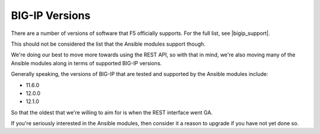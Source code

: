 BIG-IP Versions
---------------

There are a number of versions of software that F5 officially supports. For the full list, see |bigip_support|.

This should not be considered the list that the Ansible modules support though.

We're doing our best to move more towards using the REST API, so with that in mind, we're also moving many of the Ansible modules along in terms of supported BIG-IP versions.

Generally speaking, the versions of BIG-IP that are tested and supported by the Ansible modules include:

* 11.6.0
* 12.0.0
* 12.1.0

So that the oldest that we're willing to aim for is when the REST interface went GA.

If you're seriously interested in the Ansible modules, then consider it a reason to upgrade if you have not yet done so.


.. |bigip_support| raw:: html

   <a href="https://support.f5.com/csp/article/K5903" target="_blank">this webpage</a>
